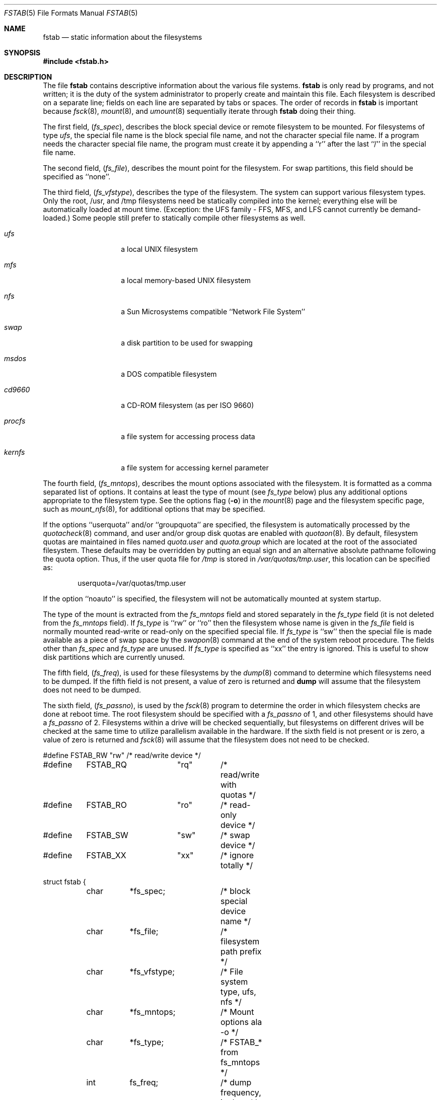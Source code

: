 .\" Copyright (c) 1980, 1989, 1991, 1993
.\"	The Regents of the University of California.  All rights reserved.
.\"
.\" Redistribution and use in source and binary forms, with or without
.\" modification, are permitted provided that the following conditions
.\" are met:
.\" 1. Redistributions of source code must retain the above copyright
.\"    notice, this list of conditions and the following disclaimer.
.\" 2. Redistributions in binary form must reproduce the above copyright
.\"    notice, this list of conditions and the following disclaimer in the
.\"    documentation and/or other materials provided with the distribution.
.\" 3. All advertising materials mentioning features or use of this software
.\"    must display the following acknowledgement:
.\"	This product includes software developed by the University of
.\"	California, Berkeley and its contributors.
.\" 4. Neither the name of the University nor the names of its contributors
.\"    may be used to endorse or promote products derived from this software
.\"    without specific prior written permission.
.\"
.\" THIS SOFTWARE IS PROVIDED BY THE REGENTS AND CONTRIBUTORS ``AS IS'' AND
.\" ANY EXPRESS OR IMPLIED WARRANTIES, INCLUDING, BUT NOT LIMITED TO, THE
.\" IMPLIED WARRANTIES OF MERCHANTABILITY AND FITNESS FOR A PARTICULAR PURPOSE
.\" ARE DISCLAIMED.  IN NO EVENT SHALL THE REGENTS OR CONTRIBUTORS BE LIABLE
.\" FOR ANY DIRECT, INDIRECT, INCIDENTAL, SPECIAL, EXEMPLARY, OR CONSEQUENTIAL
.\" DAMAGES (INCLUDING, BUT NOT LIMITED TO, PROCUREMENT OF SUBSTITUTE GOODS
.\" OR SERVICES; LOSS OF USE, DATA, OR PROFITS; OR BUSINESS INTERRUPTION)
.\" HOWEVER CAUSED AND ON ANY THEORY OF LIABILITY, WHETHER IN CONTRACT, STRICT
.\" LIABILITY, OR TORT (INCLUDING NEGLIGENCE OR OTHERWISE) ARISING IN ANY WAY
.\" OUT OF THE USE OF THIS SOFTWARE, EVEN IF ADVISED OF THE POSSIBILITY OF
.\" SUCH DAMAGE.
.\"
.\"     @(#)fstab.5	8.1 (Berkeley) 6/5/93
.\" $FreeBSD$
.\"
.Dd June 5, 1993
.Dt FSTAB 5
.Os BSD 4
.Sh NAME
.Nm fstab
.Nd static information about the filesystems
.Sh SYNOPSIS
.Fd #include <fstab.h>
.Sh DESCRIPTION
The file
.Nm fstab
contains descriptive information about the various file
systems.
.Nm fstab
is only read by programs, and not written;
it is the duty of the system administrator to properly create 
and maintain this file.
Each filesystem is described on a separate line;
fields on each line are separated by tabs or spaces.
The order of records in
.Nm fstab
is important because
.Xr fsck 8 ,
.Xr mount 8 ,
and
.Xr umount 8
sequentially iterate through
.Nm fstab
doing their thing.
.Pp
The first field,
.Pq Fa fs_spec ,
describes the block special device or
remote filesystem to be mounted.
For filesystems of type
.Em ufs ,
the special file name is the block special file name, 
and not the character special file name.
If a program needs the character special file name,
the program must create it by appending a ``r'' after the
last ``/'' in the special file name.
.Pp
The second field,
.Pq Fa fs_file ,
describes the mount point for the filesystem.
For swap partitions, this field should be specified as ``none''.
.Pp
The third field,
.Pq Fa fs_vfstype ,
describes the type of the filesystem.
The system can support various filesystem types.
Only the root, /usr, and /tmp filesystems need be statically
compiled into the kernel; 
everything else will be automatically loaded at mount
time.  (Exception: the UFS family - FFS, MFS, and LFS cannot
currently be demand-loaded.)  Some people still prefer to statically
compile other filesystems as well.

.Bl -tag -width indent -offset indent
.It Em ufs 
a local
.Tn UNIX
filesystem
.It Em mfs 
a local memory-based 
.Tn UNIX
filesystem
.It Em nfs 
a Sun Microsystems compatible ``Network File System''
.It Em swap 
a disk partition to be used for swapping
.It Em msdos
a DOS compatible filesystem
.It Em cd9660 
a CD-ROM filesystem (as per ISO 9660)
.\" maybe also say Rock Ridge extensions are handled ?
.It Em procfs 
a file system for accessing process data 
.It Em kernfs
a file system for accessing kernel parameter
.El
.Pp
The fourth field,
.Pq Fa fs_mntops ,
describes the mount options associated with the filesystem.
It is formatted as a comma separated list of options.
It contains at least the type of mount (see
.Fa fs_type
below) plus any additional options
appropriate to the filesystem type.  See the options flag
.Pq Fl o
in the
.Xr mount 8
page and the filesystem specific page, such as
.Xr mount_nfs 8 ,
for additional options that may be specified.
.Pp
If the options ``userquota'' and/or ``groupquota'' are specified,
the filesystem is automatically processed by the
.Xr quotacheck 8
command, and user and/or group disk quotas are enabled with
.Xr quotaon 8 .
By default,
filesystem quotas are maintained in files named
.Pa quota.user
and
.Pa quota.group
which are located at the root of the associated filesystem.
These defaults may be overridden by putting an equal sign
and an alternative absolute pathname following the quota option.
Thus, if the user quota file for
.Pa /tmp
is stored in
.Pa /var/quotas/tmp.user ,
this location can be specified as:
.Bd -literal -offset indent
userquota=/var/quotas/tmp.user
.Ed
.Pp
If the option ``noauto'' is specified, the filesystem will not be automatically
mounted at system startup.
.Pp
The type of the mount is extracted from the
.Fa fs_mntops
field and stored separately in the
.Fa fs_type
field (it is not deleted from the
.Fa fs_mntops
field).
If
.Fa fs_type
is ``rw'' or ``ro'' then the filesystem whose name is given in the
.Fa fs_file
field is normally mounted read-write or read-only on the
specified special file.
If
.Fa fs_type
is ``sw'' then the special file is made available as a piece of swap
space by the
.Xr swapon 8
command at the end of the system reboot procedure.
The fields other than
.Fa fs_spec
and
.Fa fs_type
are unused.
If
.Fa fs_type
is specified as ``xx'' the entry is ignored.
This is useful to show disk partitions which are currently unused.
.Pp
The fifth field,
.Pq Fa fs_freq ,
is used for these filesystems by the
.Xr dump 8
command to determine which filesystems need to be dumped.
If the fifth field is not present, a value of zero is returned and
.Nm dump
will assume that the filesystem does not need to be dumped.
.Pp
The sixth field,
.Pq Fa fs_passno ,
is used by the
.Xr fsck 8
program to determine the order in which filesystem checks are done
at reboot time.
The root filesystem should be specified with a
.Fa fs_passno
of 1, and other filesystems should have a 
.Fa fs_passno
of 2.
Filesystems within a drive will be checked sequentially,
but filesystems on different drives will be checked at the
same time to utilize parallelism available in the hardware.
If the sixth field is not present or is zero,
a value of zero is returned and
.Xr fsck 8
will assume that the filesystem does not need to be checked.
.Bd -literal
#define	FSTAB_RW	"rw"	/* read/write device */
#define	FSTAB_RQ	"rq"	/* read/write with quotas */
#define	FSTAB_RO	"ro"	/* read-only device */
#define	FSTAB_SW	"sw"	/* swap device */
#define	FSTAB_XX	"xx"	/* ignore totally */

struct fstab {
	char	*fs_spec;	/* block special device name */
	char	*fs_file;	/* filesystem path prefix */
	char	*fs_vfstype;	/* File system type, ufs, nfs */
	char	*fs_mntops;	/* Mount options ala -o */
	char	*fs_type;	/* FSTAB_* from fs_mntops */
	int	fs_freq;	/* dump frequency, in days */
	int	fs_passno;	/* pass number on parallel fsck */
};
.Ed
.Pp
The proper way to read records from
.Pa fstab
is to use the routines
.Xr getfsent 3 ,
.Xr getfsspec 3 ,
.Xr getfstype 3 ,
and
.Xr getfsfile 3 .
.Sh FILES
.Bl -tag -width /etc/fstab -compact
.It Pa /etc/fstab
The file
.Nm fstab
resides in
.Pa /etc .
.El
.Sh SEE ALSO
.Xr getfsent 3 ,
.Xr getvfsbyname 3 ,
.Xr dump 8 ,
.Xr fsck 8 ,
.Xr mount 8 ,
.Xr quotacheck 8 ,
.Xr quotaon 8 ,
.Xr swapon 8 ,
.Xr umount 8
.Sh HISTORY
The
.Nm
file format appeared in
.Bx 4.0 .

